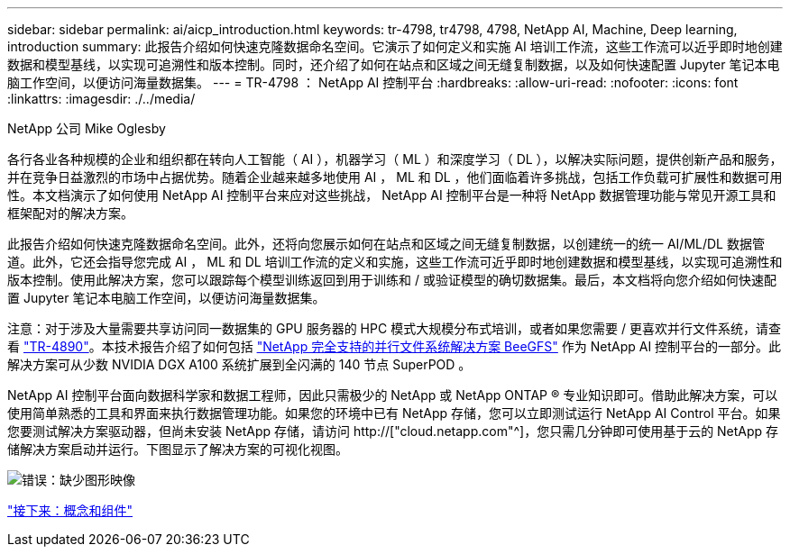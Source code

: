---
sidebar: sidebar 
permalink: ai/aicp_introduction.html 
keywords: tr-4798, tr4798, 4798, NetApp AI, Machine, Deep learning, introduction 
summary: 此报告介绍如何快速克隆数据命名空间。它演示了如何定义和实施 AI 培训工作流，这些工作流可以近乎即时地创建数据和模型基线，以实现可追溯性和版本控制。同时，还介绍了如何在站点和区域之间无缝复制数据，以及如何快速配置 Jupyter 笔记本电脑工作空间，以便访问海量数据集。 
---
= TR-4798 ： NetApp AI 控制平台
:hardbreaks:
:allow-uri-read: 
:nofooter: 
:icons: font
:linkattrs: 
:imagesdir: ./../media/


NetApp 公司 Mike Oglesby

[role="lead"]
各行各业各种规模的企业和组织都在转向人工智能（ AI ），机器学习（ ML ）和深度学习（ DL ），以解决实际问题，提供创新产品和服务，并在竞争日益激烈的市场中占据优势。随着企业越来越多地使用 AI ， ML 和 DL ，他们面临着许多挑战，包括工作负载可扩展性和数据可用性。本文档演示了如何使用 NetApp AI 控制平台来应对这些挑战， NetApp AI 控制平台是一种将 NetApp 数据管理功能与常见开源工具和框架配对的解决方案。

此报告介绍如何快速克隆数据命名空间。此外，还将向您展示如何在站点和区域之间无缝复制数据，以创建统一的统一 AI/ML/DL 数据管道。此外，它还会指导您完成 AI ， ML 和 DL 培训工作流的定义和实施，这些工作流可近乎即时地创建数据和模型基线，以实现可追溯性和版本控制。使用此解决方案，您可以跟踪每个模型训练返回到用于训练和 / 或验证模型的确切数据集。最后，本文档将向您介绍如何快速配置 Jupyter 笔记本电脑工作空间，以便访问海量数据集。

注意：对于涉及大量需要共享访问同一数据集的 GPU 服务器的 HPC 模式大规模分布式培训，或者如果您需要 / 更喜欢并行文件系统，请查看 link:https://www.netapp.com/pdf.html?item=/media/31317-tr-4890.pdf["TR-4890"^]。本技术报告介绍了如何包括 link:https://blog.netapp.com/solution-support-for-beegfs-and-e-series/["NetApp 完全支持的并行文件系统解决方案 BeeGFS"^] 作为 NetApp AI 控制平台的一部分。此解决方案可从少数 NVIDIA DGX A100 系统扩展到全闪满的 140 节点 SuperPOD 。

NetApp AI 控制平台面向数据科学家和数据工程师，因此只需极少的 NetApp 或 NetApp ONTAP ® 专业知识即可。借助此解决方案，可以使用简单熟悉的工具和界面来执行数据管理功能。如果您的环境中已有 NetApp 存储，您可以立即测试运行 NetApp AI Control 平台。如果您要测试解决方案驱动器，但尚未安装 NetApp 存储，请访问 http://["cloud.netapp.com"^]，您只需几分钟即可使用基于云的 NetApp 存储解决方案启动并运行。下图显示了解决方案的可视化视图。

image:aicp_image1.png["错误：缺少图形映像"]

link:aicp_concepts_and_components.html["接下来：概念和组件"]
